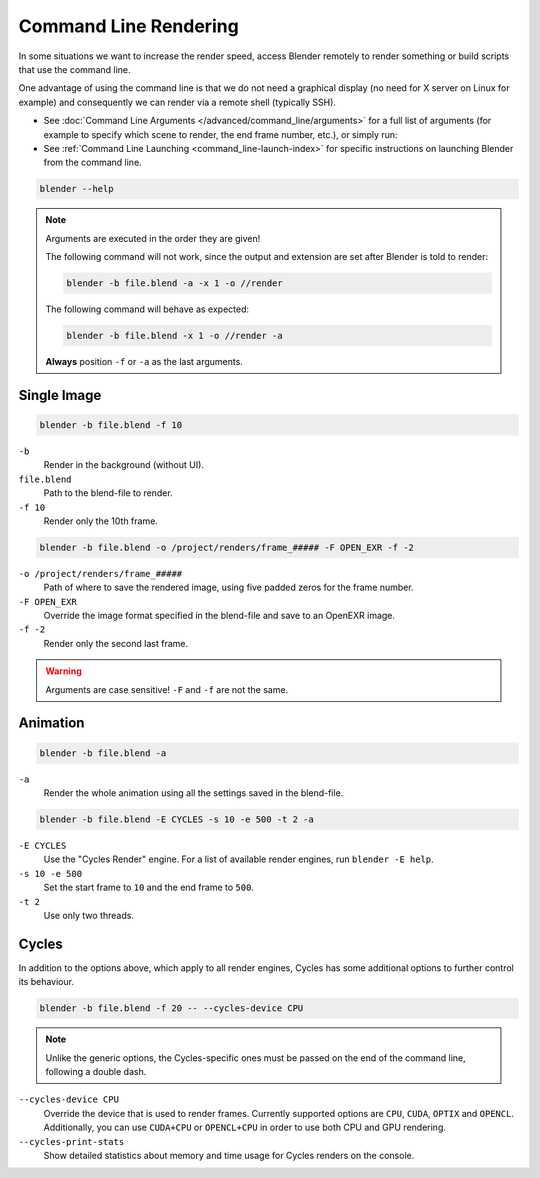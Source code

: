 .. _command_line-render:

**********************
Command Line Rendering
**********************

In some situations we want to increase the render speed,
access Blender remotely to render something or build scripts that use the command line.

One advantage of using the command line is that we do not need a graphical display
(no need for X server on Linux for example)
and consequently we can render via a remote shell (typically SSH).

- See :doc:`Command Line Arguments </advanced/command_line/arguments>`
  for a full list of arguments
  (for example to specify which scene to render, the end frame number, etc.), or simply run:
- See :ref:`Command Line Launching <command_line-launch-index>`
  for specific instructions on launching Blender from the command line.

.. code-block:: sh

   blender --help

.. note::

   Arguments are executed in the order they are given!

   The following command will not work, since the output and extension are set after Blender is told to render:

   .. code-block:: sh

      blender -b file.blend -a -x 1 -o //render

   The following command will behave as expected:

   .. code-block:: sh

      blender -b file.blend -x 1 -o //render -a

   **Always** position ``-f`` or ``-a`` as the last arguments.


Single Image
------------

.. code-block:: sh

   blender -b file.blend -f 10

``-b``
   Render in the background (without UI).
``file.blend``
   Path to the blend-file to render.
``-f 10``
   Render only the 10th frame.

.. code-block:: sh

   blender -b file.blend -o /project/renders/frame_##### -F OPEN_EXR -f -2

``-o /project/renders/frame_#####``
   Path of where to save the rendered image, using five padded zeros for the frame number.
``-F OPEN_EXR``
   Override the image format specified in the blend-file and save to an OpenEXR image.
``-f -2``
   Render only the second last frame.

.. warning::

   Arguments are case sensitive! ``-F`` and ``-f`` are not the same.


Animation
---------

.. code-block:: sh

   blender -b file.blend -a

``-a``
   Render the whole animation using all the settings saved in the blend-file.

.. code-block:: sh

   blender -b file.blend -E CYCLES -s 10 -e 500 -t 2 -a

``-E CYCLES``
   Use the "Cycles Render" engine.
   For a list of available render engines, run ``blender -E help``.
``-s 10 -e 500``
   Set the start frame to ``10`` and the end frame to ``500``.
``-t 2``
   Use only two threads.

Cycles
------

In addition to the options above, which apply to all render engines, Cycles
has some additional options to further control its behaviour.

.. code-block:: sh

   blender -b file.blend -f 20 -- --cycles-device CPU

.. note::
   Unlike the generic options, the Cycles-specific ones must be passed on the
   end of the command line, following a double dash.

``--cycles-device CPU``
   Override the device that is used to render frames.
   Currently supported options are ``CPU``, ``CUDA``, ``OPTIX`` and ``OPENCL``.
   Additionally, you can use ``CUDA+CPU`` or ``OPENCL+CPU`` in order to use both CPU and GPU rendering.

``--cycles-print-stats``
   Show detailed statistics about memory and time usage for Cycles renders on the console.
